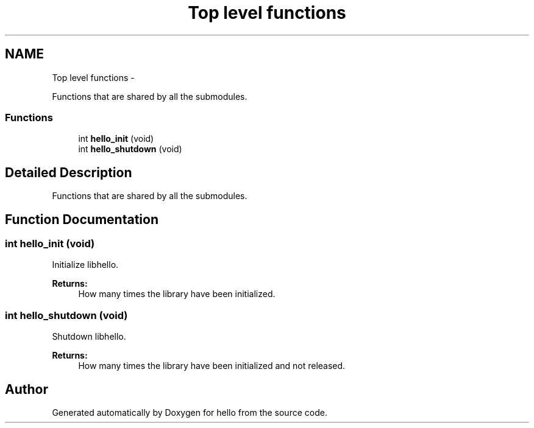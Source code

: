 .TH "Top level functions" 3 "Fri Sep 6 2013" "hello" \" -*- nroff -*-
.ad l
.nh
.SH NAME
Top level functions \- 
.PP
Functions that are shared by all the submodules\&.  

.SS "Functions"

.in +1c
.ti -1c
.RI "int \fBhello_init\fP (void)"
.br
.ti -1c
.RI "int \fBhello_shutdown\fP (void)"
.br
.in -1c
.SH "Detailed Description"
.PP 
Functions that are shared by all the submodules\&. 


.SH "Function Documentation"
.PP 
.SS "int hello_init (void)"
Initialize libhello\&. 
.PP
\fBReturns:\fP
.RS 4
How many times the library have been initialized\&. 
.RE
.PP

.SS "int hello_shutdown (void)"
Shutdown libhello\&. 
.PP
\fBReturns:\fP
.RS 4
How many times the library have been initialized and not released\&. 
.RE
.PP

.SH "Author"
.PP 
Generated automatically by Doxygen for hello from the source code\&.
